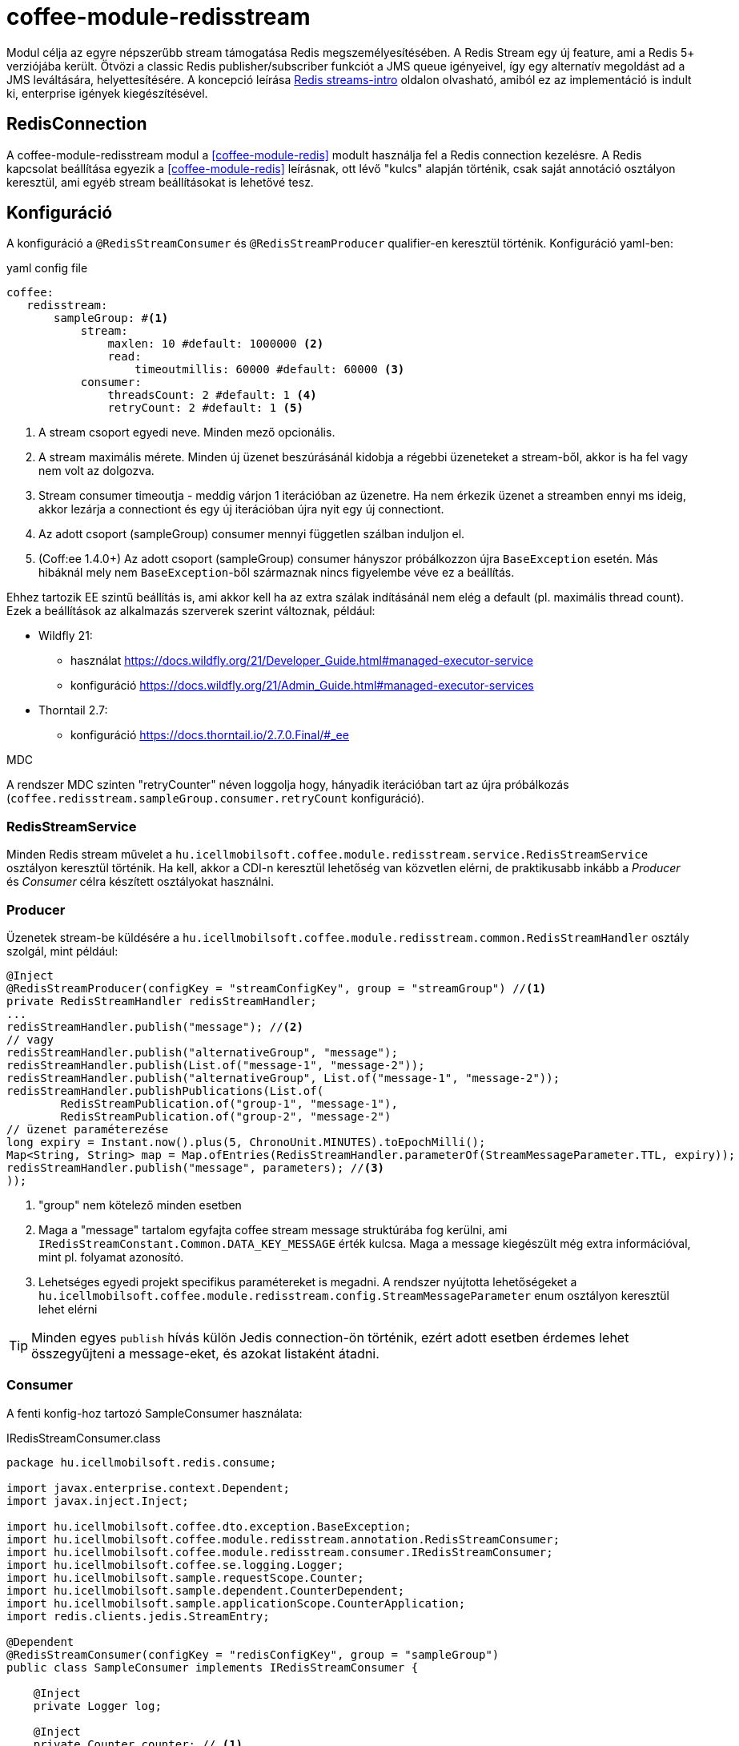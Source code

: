 [#common_module_coffee-module-redisstream]
= coffee-module-redisstream

Modul célja az egyre népszerűbb stream támogatása Redis megszemélyesítésében.
A Redis Stream egy új feature, ami a Redis 5+ verziójába került.
Ötvözi a classic Redis publisher/subscriber funkciót a JMS queue igényeivel,
így egy alternatív megoldást ad a JMS leváltására, helyettesítésére.
A koncepció leírása https://redis.io/topics/streams-intro[Redis streams-intro] oldalon olvasható,
amiból ez az implementáció is indult ki, enterprise igények kiegészítésével. 

== RedisConnection

A coffee-module-redisstream modul a <<coffee-module-redis>> modult használja fel a Redis connection kezelésre.
A Redis kapcsolat beállítása egyezik a <<coffee-module-redis>> leírásnak,
ott lévő "kulcs" alapján történik, csak saját annotáció osztályon keresztül,
ami egyéb stream beállításokat is lehetővé tesz.

== Konfiguráció

A konfiguráció a `@RedisStreamConsumer` és `@RedisStreamProducer` qualifier-en keresztül történik.
Konfiguráció yaml-ben:

.yaml config file
[source,yaml]
----
coffee:
   redisstream:
       sampleGroup: #<1>
           stream:
               maxlen: 10 #default: 1000000 <2>
               read:
                   timeoutmillis: 60000 #default: 60000 <3>
           consumer:
               threadsCount: 2 #default: 1 <4>
               retryCount: 2 #default: 1 <5>
----
<1> A stream csoport egyedi neve. Minden mező opcionális.
<2> A stream maximális mérete.
Minden új üzenet beszúrásánál kidobja a régebbi üzeneteket a stream-ből,
akkor is ha fel vagy nem volt az dolgozva.
<3> Stream consumer timeoutja - meddig várjon 1 iterációban az üzenetre.
Ha nem érkezik üzenet a streamben ennyi ms ideig,
akkor lezárja a connectiont és egy új iterációban újra nyit egy új connectiont.
<4> Az adott csoport (sampleGroup) consumer mennyi független szálban induljon el.
<5> (Coff:ee 1.4.0+) Az adott csoport (sampleGroup) consumer hányszor próbálkozzon újra `BaseException` esetén.
Más hibáknál mely nem `BaseException`-ből származnak nincs figyelembe véve ez a beállítás.

Ehhez tartozik EE szintű beállítás is,
ami akkor kell ha az extra szálak indításánál nem elég a default (pl. maximális thread count).
Ezek a beállítások az alkalmazás szerverek szerint változnak, például:

* Wildfly 21:

** használat https://docs.wildfly.org/21/Developer_Guide.html#managed-executor-service 
** konfiguráció https://docs.wildfly.org/21/Admin_Guide.html#managed-executor-services

* Thorntail 2.7:

** konfiguráció https://docs.thorntail.io/2.7.0.Final/#_ee

.MDC
A rendszer MDC szinten "retryCounter" néven loggolja hogy,
hányadik iterációban tart az újra próbálkozás
(`coffee.redisstream.sampleGroup.consumer.retryCount` konfiguráció).

=== RedisStreamService

Minden Redis stream művelet a
`hu.icellmobilsoft.coffee.module.redisstream.service.RedisStreamService`
osztályon keresztül történik.
Ha kell, akkor a CDI-n keresztül lehetőség van közvetlen elérni,
de praktikusabb inkább a _Producer_ és _Consumer_ célra készített osztályokat használni.

=== Producer

Üzenetek stream-be küldésére a
`hu.icellmobilsoft.coffee.module.redisstream.common.RedisStreamHandler`
osztály szolgál, mint például:

[source,java]
----
@Inject
@RedisStreamProducer(configKey = "streamConfigKey", group = "streamGroup") //<1>
private RedisStreamHandler redisStreamHandler;
...
redisStreamHandler.publish("message"); //<2>
// vagy
redisStreamHandler.publish("alternativeGroup", "message");
redisStreamHandler.publish(List.of("message-1", "message-2"));
redisStreamHandler.publish("alternativeGroup", List.of("message-1", "message-2"));
redisStreamHandler.publishPublications(List.of(
        RedisStreamPublication.of("group-1", "message-1"),
        RedisStreamPublication.of("group-2", "message-2")
// üzenet paraméterezése
long expiry = Instant.now().plus(5, ChronoUnit.MINUTES).toEpochMilli();
Map<String, String> map = Map.ofEntries(RedisStreamHandler.parameterOf(StreamMessageParameter.TTL, expiry));
redisStreamHandler.publish("message", parameters); //<3>
));
----
<1> "group" nem kötelező minden esetben
<2> Maga a "message" tartalom egyfajta coffee stream message struktúrába fog kerülni,
ami `IRedisStreamConstant.Common.DATA_KEY_MESSAGE` érték kulcsa.
Maga a message kiegészült még extra információval, mint pl. folyamat azonosító.
<3> Lehetséges egyedi projekt specifikus paramétereket is megadni.
A rendszer nyújtotta lehetőségeket a `hu.icellmobilsoft.coffee.module.redisstream.config.StreamMessageParameter`
enum osztályon keresztül lehet elérni

TIP: Minden egyes `publish` hívás külön Jedis connection-ön történik, ezért adott
esetben érdemes lehet összegyűjteni a message-eket, és azokat listaként átadni.


=== Consumer

A fenti konfig-hoz tartozó SampleConsumer használata:

.IRedisStreamConsumer.class
[source,java]
----
package hu.icellmobilsoft.redis.consume;

import javax.enterprise.context.Dependent;
import javax.inject.Inject;

import hu.icellmobilsoft.coffee.dto.exception.BaseException;
import hu.icellmobilsoft.coffee.module.redisstream.annotation.RedisStreamConsumer;
import hu.icellmobilsoft.coffee.module.redisstream.consumer.IRedisStreamConsumer;
import hu.icellmobilsoft.coffee.se.logging.Logger;
import hu.icellmobilsoft.sample.requestScope.Counter;
import hu.icellmobilsoft.sample.dependent.CounterDependent;
import hu.icellmobilsoft.sample.applicationScope.CounterApplication;
import redis.clients.jedis.StreamEntry;

@Dependent
@RedisStreamConsumer(configKey = "redisConfigKey", group = "sampleGroup")
public class SampleConsumer implements IRedisStreamConsumer {

    @Inject
    private Logger log;

    @Inject
    private Counter counter; // <1>

    @Inject
    private CounterDependent counterDependent; // <2>

    @Inject
    private CounterApplication counterApplication; // <3>

    @Override
    public void onStream(StreamEntry streamEntry) throws BaseException {
        log.info("Processing streamEntry [{0}]", streamEntry);
        counter.print();
        counterDependent.print();
        counterApplication.print();
    }
}
----
<1> A Counter osztály RequestScope-ban működik
<2> A CounterDependent osztály Dependent-ként működik
<3> A CounterApplication osztály ApplicationScope-ban működik

.IRedisStreamPipeConsumer.class
Létezik egy komplexebb `IRedisStreamPipeConsumer`,
mely célja a kiterjesztett stream fogyasztás lehetősége.
Az `IRedisStreamConsumer`-hez képest annyi a változás,
hogy az `Map<String, Object> onStream(StreamEntry streamEntry)` visszatérő értéke
a `void afterAck(StreamEntry streamEntry, Map<String, Object> onStreamResult)` bemenete.
A kettő funkció teljesen elkülönített saját requestScope-ban fut.

EE környezetben szükséges egyéb logikával is kiegészíteni a consumert,
ami például a folyamat azonosító, egyedi meta adatok,
ezért ajánlott az
`hu.icellmobilsoft.coffee.module.redisstream.consumer.AbstractStreamConsumer`
használata ami felkészíti az implementáló kozumert.
Ezzel a logikával küldi be az üzeneteket a
`hu.icellmobilsoft.coffee.module.redisstream.common.RedisStreamHandler`
osztály is.
 
[source,java]
----
import javax.enterprise.inject.Model;
import javax.inject.Inject;

import hu.icellmobilsoft.coffee.dto.exception.BaseException;
import hu.icellmobilsoft.coffee.module.redisstream.annotation.RedisStreamConsumer;
import hu.icellmobilsoft.coffee.module.redisstream.consumer.AbstractStreamConsumer

@Model
@RedisStreamConsumer(configKey = "redisConfigKey", group = "redisGroup")
public class SampleConsumer extends AbstractStreamConsumer {

    @Inject
    private Provider<Sample> sample;

    @Override
    public void doWork(String text) throws BaseException { // <1>
        sample.do(text);
    }
}
----
<1> A tartalma string vagy json lehet,
ami a _StreamEntry_-ből a RedisStreamConstant.Common#DATA_KEY_MAIN kulcs értéke 

==== Hogyan is működik?

Az alkalmazás felfutásánál például (több lehetőség van) a CDI `@Observes @Initialized(ApplicationScoped.class)` eventre kikeresi
az összes olyan osztályt, mely:

* `hu.icellmobilsoft.coffee.module.redisstream.consumer.IRedisStreamConsumer`
interfészt implementálja
* `hu.icellmobilsoft.coffee.module.redisstream.annotation.RedisStreamConsumer`
annotációval van ellátva

A talált osztályok annotációjából ismert a redis kapcsolat kulcsa és a stream csoport neve,
amiből kiegészíti a stream kulcs nevét és a beállításokat.
Az osztályokon végig iterál és mindegyik konfigurációja szerint létrehoz annyi példányt,
amit önálló szálakban futtat, a `hu.icellmobilsoft.coffee.module.redisstream.consumer.RedisStreamConsumerExecutor` segítségével.

Egy-egy szálban végtelen ciklusban az algoritmus kérdezi a Redis-ből az üzeneteket.
Első körben ellenőrzi hogy van-e megadott csoport és stream, ha nem létrehozza.
További körökben már ezt nem ellenőrzi.
Ha érkezik üzenet, annak az üzleti végrehajtására létrehoz egy automatán kezelt RequestScope-t:

. hogy a szokásos RequestScope logikánk használható legyen az üzenet feldolgozásánál
. minden üzenet tulajdonképpen egy valós requestnek felel meg annyi különbséggel hogy nem REST-en jön
. ez a logika a JMS scope kezelését is követi

A sikeres üzenet feldolgozás után lezárja a RequestScope-t és kiadja az ACK parancsot.

=== Starter

A konzumerek indítása több féle módon lehetséges,
például CDI esemény, CDI extension, manuális/késleltetett indítás, stb...

Ezekre elkészült egy
`hu.icellmobilsoft.coffee.module.redisstream.bootstrap.BaseRedisConsumerStarter`
ős osztály és egy
`hu.icellmobilsoft.coffee.module.redisstream.bootstrap.ConsumerStarterExtension`
CDI extension minta (ezzel lehetnek gondok például a konzumerekben használt JNDI feloldásnál)

WARNING: A coffee önmagában nem indítja a consumereket, ezt mindenkinek a projekten kell megtenni a saját igényei alapján. 

== Nem ACK-olt üzenetek

A jelen implementáció nem foglalkozik a lekért, de nem ACK-olt üzenetekkel.
Ezeket helyileg esetenként kell kezelni hogy mi történjen velük.
Az `hu.icellmobilsoft.coffee.module.redisstream.service.RedisStreamService` osztály
tartalmaz lekérdező és lekezelő metódusokat erre a célra,
amit fel lehet használni a beragadt üzleti folyamatban.
